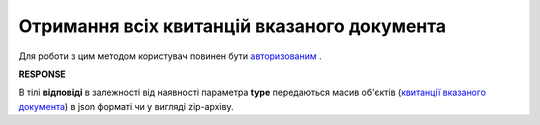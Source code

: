 #######################################################################################################
**Отримання всіх квитанцій вказаного документа**
#######################################################################################################

Для роботи з цим методом користувач повинен бути `авторизованим <https://wiki.edin.ua/uk/latest/integration_2_0/APIv2/Methods/Authorization.html>`__ .

.. csv-table:: 
  :file: GetTickets.csv
  :widths:  10, 41
  :stub-columns: 0

**RESPONSE**

В тілі **відповіді** в залежності від наявності параметра **type** передаються масив об'єктів (`квитанції вказаного документа <https://wiki.edin.ua/uk/latest/integration_2_0/APIv2/Methods/EveryBody/GetTicketsResponse.html>`__) в json форматі чи у вигляді zip-архіву.
